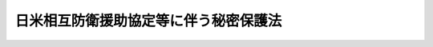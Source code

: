 .. _S29HO166:

======================================
日米相互防衛援助協定等に伴う秘密保護法
======================================

.. raw:: html
    
    
    <b>日米相互防衛援助協定等に伴う秘密保護法<br>
    （昭和二十九年六月九日法律第百六十六号）</b><br><br><div align="right">最終改正：平成一三年一一月二日法律第一一五号</div><br><p>
    </p><div class="arttitle"><a name="1000000000000000000000000000000000000000000000000100000000000000000000000000000">（定義）</a>
    </div><div class="item"><b>第一条</b>
    <a name="1000000000000000000000000000000000000000000000000100000000001000000000000000000"></a>
    　この法律において「日米相互防衛援助協定等」とは、日本国とアメリカ合衆国との間の相互防衛援助協定、日本国とアメリカ合衆国との間の船舶貸借協定及び日本国に対する合衆国艦艇の貸与に関する協定をいう。
    </div>
    <div class="item"><b><a name="1000000000000000000000000000000000000000000000000100000000002000000000000000000">２</a>
    </b>
    　この法律において「装備品等」とは、船舶、航空機、武器、弾薬その他の装備品及び資材をいう。
    </div>
    <div class="item"><b><a name="1000000000000000000000000000000000000000000000000100000000003000000000000000000">３</a>
    </b>
    　この法律において「特別防衛秘密」とは、左に掲げる事項及びこれらの事項に係る文書、図画又は物件で、公になつていないものをいう。
    <div class="number"><b><a name="1000000000000000000000000000000000000000000000000100000000003000000001000000000">一</a>
    </b>
    　日米相互防衛援助協定等に基き、アメリカ合衆国政府から供与された装備品等について左に掲げる事項<div class="para1"><b>イ</b>　構造又は性能</div>
    <div class="para1"><b>ロ</b>　製作、保管又は修理に関する技術</div>
    <div class="para1"><b>ハ</b>　使用の方法</div>
    <div class="para1"><b>ニ</b>　品目及び数量</div>
    
    </div>
    <div class="number"><b><a name="1000000000000000000000000000000000000000000000000100000000003000000002000000000">二</a>
    </b>
    　日米相互防衛援助協定等に基き、アメリカ合衆国政府から供与された情報で、装備品等に関する前号イからハまでに掲げる事項に関するもの
    </div>
    </div>
    
    <p>
    </p><div class="arttitle"><a name="1000000000000000000000000000000000000000000000000200000000000000000000000000000">（特別防衛秘密保護上の措置）</a>
    </div><div class="item"><b>第二条</b>
    <a name="1000000000000000000000000000000000000000000000000200000000001000000000000000000"></a>
    　特別防衛秘密を取り扱う国の行政機関の長は、政令で定めるところにより、特別防衛秘密について、標記を附し、関係者に通知する等特別防衛秘密の保護上必要な措置を講ずるものとする。
    </div>
    
    <p>
    </p><div class="arttitle"><a name="1000000000000000000000000000000000000000000000000300000000000000000000000000000">（罰則）</a>
    </div><div class="item"><b>第三条</b>
    <a name="1000000000000000000000000000000000000000000000000300000000001000000000000000000"></a>
    　左の各号の一に該当する者は、十年以下の懲役に処する。
    <div class="number"><b><a name="1000000000000000000000000000000000000000000000000300000000001000000001000000000">一</a>
    </b>
    　わが国の安全を害すべき用途に供する目的をもつて、又は不当な方法で、特別防衛秘密を探知し、又は収集した者
    </div>
    <div class="number"><b><a name="1000000000000000000000000000000000000000000000000300000000001000000002000000000">二</a>
    </b>
    　わが国の安全を害する目的をもつて、特別防衛秘密を他人に漏らした者
    </div>
    <div class="number"><b><a name="1000000000000000000000000000000000000000000000000300000000001000000003000000000">三</a>
    </b>
    　特別防衛秘密を取り扱うことを業務とする者で、その業務により知得し、又は領有した特別防衛秘密を他人に漏らしたもの
    </div>
    </div>
    <div class="item"><b><a name="1000000000000000000000000000000000000000000000000300000000002000000000000000000">２</a>
    </b>
    　前項第二号又は第三号に該当する者を除き、特別防衛秘密を他人に漏らした者は、五年以下の懲役に処する。
    </div>
    <div class="item"><b><a name="1000000000000000000000000000000000000000000000000300000000003000000000000000000">３</a>
    </b>
    　前二項の未遂罪は、罰する。
    </div>
    
    <p>
    </p><div class="item"><b><a name="1000000000000000000000000000000000000000000000000400000000000000000000000000000">第四条</a>
    </b>
    <a name="1000000000000000000000000000000000000000000000000400000000001000000000000000000"></a>
    　特別防衛秘密を取り扱うことを業務とする者で、その業務により知得し、又は領有した特別防衛秘密を過失により他人に漏らしたものは、二年以下の禁こ又は五万円以下の罰金に処する。
    </div>
    <div class="item"><b><a name="1000000000000000000000000000000000000000000000000400000000002000000000000000000">２</a>
    </b>
    　前項に掲げる者を除き、業務により知得し、又は領有した特別防衛秘密を過失により他人に漏らした者は、一年以下の禁こ又は三万円以下の罰金に処する。
    </div>
    
    <p>
    </p><div class="item"><b><a name="1000000000000000000000000000000000000000000000000500000000000000000000000000000">第五条</a>
    </b>
    <a name="1000000000000000000000000000000000000000000000000500000000001000000000000000000"></a>
    　第三条第一項の罪の陰謀をした者は、五年以下の懲役に処する。
    </div>
    <div class="item"><b><a name="1000000000000000000000000000000000000000000000000500000000002000000000000000000">２</a>
    </b>
    　第三条第二項の罪の陰謀をした者は、三年以下の懲役に処する。
    </div>
    <div class="item"><b><a name="1000000000000000000000000000000000000000000000000500000000003000000000000000000">３</a>
    </b>
    　第三条第一項の罪を犯すことを教唆し、又はせん動した者は、第一項と同様とし、同条第二項の罪を犯すことを教唆し、又はせん動した者は、前項と同様とする。
    </div>
    <div class="item"><b><a name="1000000000000000000000000000000000000000000000000500000000004000000000000000000">４</a>
    </b>
    　前項の規定は、教唆された者が教唆に係る犯罪を実行した場合において、<a href="/cgi-bin/idxrefer.cgi?H_FILE=%96%be%8e%6c%81%5a%96%40%8e%6c%8c%dc&amp;REF_NAME=%8c%59%96%40&amp;ANCHOR_F=&amp;ANCHOR_T=" target="inyo">刑法</a>
    （明治四十年法律第四十五号）総則に定める教唆の規定の適用を排除するものではない。
    </div>
    
    <p>
    </p><div class="arttitle"><a name="1000000000000000000000000000000000000000000000000600000000000000000000000000000">（自首減免）</a>
    </div><div class="item"><b>第六条</b>
    <a name="1000000000000000000000000000000000000000000000000600000000001000000000000000000"></a>
    　第三条第一項第一号若しくは第三項又は前条第一項若しくは第二項の罪を犯した者が自首したときは、その刑を減軽し、又は免除する。
    </div>
    
    <p>
    </p><div class="arttitle"><a name="1000000000000000000000000000000000000000000000000700000000000000000000000000000">（この法律の解釈適用）</a>
    </div><div class="item"><b>第七条</b>
    <a name="1000000000000000000000000000000000000000000000000700000000001000000000000000000"></a>
    　この法律の適用にあたつては、これを拡張して解釈して、国民の基本的人権を不当に侵害するようなことがあつてはならない。
    </div>
    
    
    <br><a name="5000000000000000000000000000000000000000000000000000000000000000000000000000000"></a>
    　　　<a name="5000000001000000000000000000000000000000000000000000000000000000000000000000000"><b>附　則</b></a>
    <br><p>
    　この法律は、公布の日から起算して一月をこえない範囲内において政令で定める日から施行する。
    
    
    <br>　　　<a name="5000000002000000000000000000000000000000000000000000000000000000000000000000000"><b>附　則　（昭和三〇年七月三〇日法律第一〇二号）</b></a>
    <br></p><p>
    　この法律は、公布の日から起算して二十日を経過した日から施行する。
    
    
    <br>　　　<a name="5000000003000000000000000000000000000000000000000000000000000000000000000000000"><b>附　則　（平成一三年一一月二日法律第一一五号）　抄</b></a>
    <br></p><p></p><div class="arttitle">（施行期日）</div>
    <div class="item"><b>１</b>
    　この法律は、公布の日から施行する。ただし、目次の改正規定、第七章の章名の改正規定、第七章中第九十六条の次に一条を加える改正規定、第百二十二条を第百二十三条とし、第百二十一条の次に一条を加える改正規定及び別表第三の次に一表を加える改正規定並びに次項の規定は、公布の日から起算して一年を超えない範囲内において政令で定める日から施行する。
    </div>
    
    <br><br>